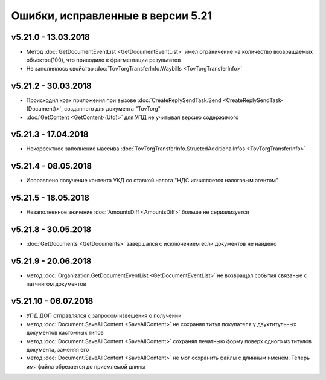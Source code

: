 ﻿Ошибки, исправленные в версии 5.21
==================================

v5.21.0 - 13.03.2018
--------------------

- Метод :doc:`GetDocumentEventList <GetDocumentEventList>` имел ограничение на количество возвращаемых объектов(100), что приводило к фрагментации результатов

- Не заполнялось свойство :doc:`TovTorgTransferInfo.Waybills <TovTorgTransferInfo>`

v5.21.2 - 30.03.2018
--------------------

- Происходил крах приложения при вызове :doc:`CreateReplySendTask.Send <CreateReplySendTask-(Document)>`, созданного для документа "TovTorg"

- :doc:`GetContent <GetContent-(Utd)>` для УПД не учитывал версию содержимого

v5.21.3 - 17.04.2018
--------------------

- Некорректное заполнение массива :doc:`TovTorgTransferInfo.StructedAdditionalInfos <TovTorgTransferInfo>`

v5.21.4 - 08.05.2018
--------------------

- Исправлено получение контента УКД со ставкой налога "НДС исчисляется налоговым агентом"

v5.21.5 - 18.05.2018
--------------------

- Незаполненное значение :doc:`AmountsDiff <AmountsDiff>` больше не сериализуется

v5.21.8 - 30.05.2018
--------------------

- :doc:`GetDocuments <GetDocuments>` завершался с исключением если документов не найдено

v5.21.9 - 20.06.2018
--------------------

- метод :doc:`Organization.GetDocumentEventList <GetDocumentEventList>` не возвращал события связаные с патчингом документов

v5.21.10 - 06.07.2018
--------------------

- УПД ДОП отправлялся с запросом извещения о получении
- метод :doc:`Document.SaveAllContent <SaveAllContent>` не сохранял титул покупателя у двухтитульных документов кастомных типов
- метод :doc:`Document.SaveAllContent <SaveAllContent>` сохранял печатныю форму поверх одного из титулов документа, заменяя его
- метод :doc:`Document.SaveAllContent <SaveAllContent>` не мог сохранить файлы с длинным именем. Теперь имя файла обрезается до приемлемой длины